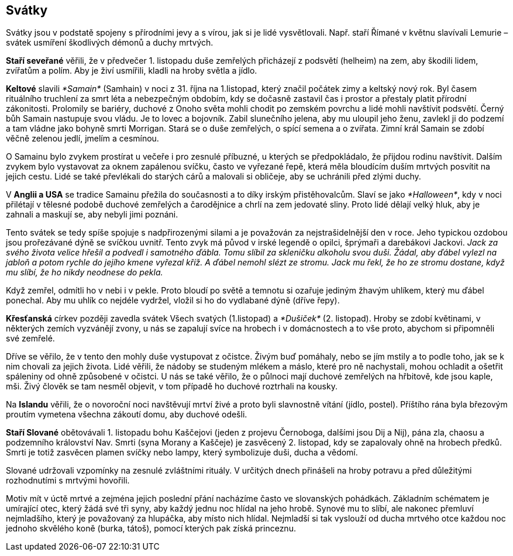 == Svátky

Svátky jsou v podstatě spojeny s přírodními jevy a s vírou, jak si je lidé vysvětlovali. Např. staří Římané v květnu slavívali Lemurie – svátek usmíření škodlivých démonů a duchy mrtvých.

**Staří seveřané** věřili, že v předvečer 1. listopadu duše zemřelých přicházejí z podsvětí (helheim) na zem, aby škodili lidem, zvířatům a polím. Aby je živí usmířili, kladli na hroby světla a jídlo.

*Keltové* slavili _*Samain*_ (Samhain) v noci z 31. října na 1.listopad, který značil počátek zimy a keltský nový rok. Byl časem rituálního truchlení za smrt léta a nebezpečným obdobím, kdy se dočasně zastavil čas i prostor a přestaly platit přírodní zákonitosti. Prolomily se bariéry, duchové z Onoho světa mohli chodit po zemském povrchu a lidé mohli navštívit podsvětí. Černý bůh Samain nastupuje svou vládu. Je to lovec a bojovník. Zabil slunečního jelena, aby mu uloupil jeho ženu, zavlekl ji do podzemí a tam vládne jako bohyně smrti Morrigan. Stará se o duše zemřelých, o spící semena a o zvířata. Zimní král Samain se zdobí věčně zelenou jedlí, jmelím a cesmínou.

O Samainu bylo zvykem prostírat u večeře i pro zesnulé příbuzné, u kterých se předpokládalo, že přijdou rodinu navštívit. Dalším zvykem bylo vystavovat za oknem zapálenou svíčku, často ve vyřezané řepě, která měla bloudícím duším mrtvých posvítit na jejich cestu. Lidé se také převlékali do starých cárů a malovali si obličeje, aby se uchránili před zlými duchy.

V *Anglii a USA* se tradice Samainu přežila do současnosti a to díky irským přistěhovalcům. Slaví se jako _*Halloween*_, kdy v noci přilétají v tělesné podobě duchové zemřelých a čarodějnice a chrlí na zem jedovaté sliny. Proto lidé dělají velký hluk, aby je zahnali a maskují se, aby nebyli jimi poznáni.

Tento svátek se tedy spíše spojuje s nadpřirozenými silami a je považován za nejstrašidelnější den v roce. Jeho typickou ozdobou jsou prořezávané dýně se svíčkou uvnitř. Tento zvyk má původ v irské legendě o opilci, šprýmaři a darebákovi Jackovi. _Jack za svého života velice hřešil a podvedl i samotného ďábla. Tomu slíbil za skleničku alkoholu svou duši. Žádal, aby ďábel vylezl na jabloň a potom rychle do jejího kmene vyřezal kříž. A ďábel nemohl slézt ze stromu. Jack mu řekl, že ho ze stromu dostane, když mu slíbí, že ho nikdy neodnese do pekla._

Když zemřel, odmítli ho v nebi i v pekle. Proto bloudí po světě a temnotu si ozařuje jediným žhavým uhlíkem, který mu ďábel ponechal. Aby mu uhlík co nejdéle vydržel, vložil si ho do vydlabané dýně (dříve řepy).

**Křesťanská** církev později zavedla svátek Všech svatých (1.listopad) a _*Dušiček*_ (2. listopad). Hroby se zdobí květinami, v některých zemích vyzvánějí zvony, u nás se zapalují svíce na hrobech i v domácnostech a to vše proto, abychom si připomněli své zemřelé.

Dříve se věřilo, že v tento den mohly duše vystupovat z očistce. Živým buď pomáhaly, nebo se jím mstily a to podle toho, jak se k nim chovali za jejich života. Lidé věřili, že nádoby se studeným mlékem a máslo, které pro ně nachystali, mohou ochladit a ošetřit spáleniny od ohně způsobené v očistci. U nás se také věřilo, že o půlnoci mají duchové zemřelých na hřbitově, kde jsou kaple, mši. Živý člověk se tam nesměl objevit, v tom případě ho duchové roztrhali na kousky.

Na **Islandu** věřili, že o novoroční noci navštěvují mrtví živé a proto byli slavnostně vítání (jídlo, postel). Příštího rána byla březovým proutím vymetena všechna zákoutí domu, aby duchové odešli.

**Staří Slované** obětovávali 1. listopadu bohu Kaščejovi (jeden z projevu Černoboga, dalšími jsou Dij a Nij), pána zla, chaosu a podzemního království Nav. Smrti (syna Morany a Kaščeje) je zasvěcený 2. listopad, kdy se zapalovaly ohně na hrobech předků. Smrti je totiž zasvěcen plamen svíčky nebo lampy, který symbolizuje duši, ducha a vědomí.

Slované udržovali vzpomínky na zesnulé zvláštními rituály. V určitých dnech přinášeli na hroby potravu a před důležitými rozhodnutími s mrtvými hovořili.

Motiv mít v úctě mrtvé a zejména jejich poslední přání nacházíme často ve slovanských pohádkách. Základním schématem je umírající otec, který žádá své tři syny, aby každý jednu noc hlídal na jeho hrobě. Synové mu to slíbí, ale nakonec přemluví nejmladšího, který je považovaný za hlupáčka, aby místo nich hlídal. Nejmladší si tak vyslouží od ducha mrtvého otce každou noc jednoho skvělého koně (burka, tátoš), pomocí kterých pak získá princeznu.
